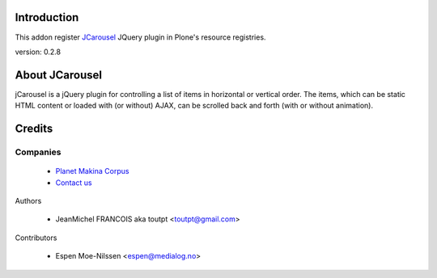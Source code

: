 Introduction
============

This addon register JCarousel_ JQuery plugin in Plone's resource registries.

version: 0.2.8

About JCarousel
===============

jCarousel is a jQuery plugin for controlling a list of items in horizontal or vertical order. The items, which can be static HTML content or loaded with (or without) AJAX, can be scrolled back and forth (with or without animation).

Credits
=======

Companies
---------

|makinacom|_

  * `Planet Makina Corpus <http://www.makina-corpus.org>`_
  * `Contact us <mailto:python@makina-corpus.org>`_

Authors

  - JeanMichel FRANCOIS aka toutpt <toutpt@gmail.com>

Contributors

  - Espen Moe-Nilssen <espen@medialog.no>

.. |makinacom| image:: http://depot.makina-corpus.org/public/logo.gif
.. _makinacom:  http://www.makina-corpus.com
.. _JCarousel: http://sorgalla.com/jcarousel/
